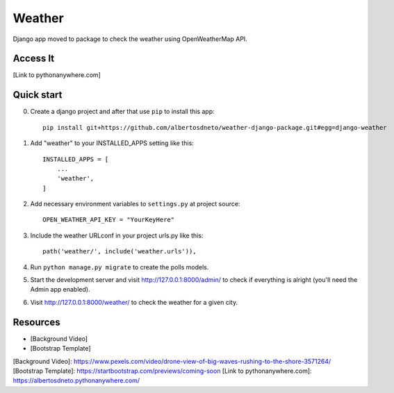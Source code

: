 =====
Weather
=====

Django app moved to package to check the weather using OpenWeatherMap API.


Access It
-----------
[Link to pythonanywhere.com]


Quick start
-----------

0. Create a django project and after that use ``pip`` to install this app::

    pip install git+https://github.com/albertosdneto/weather-django-package.git#egg=django-weather


1. Add "weather" to your INSTALLED_APPS setting like this::

    INSTALLED_APPS = [
        ...
        'weather',
    ]


2. Add necessary environment variables to ``settings.py`` at project source::

    OPEN_WEATHER_API_KEY = "YourKeyHere"

3. Include the weather URLconf in your project urls.py like this::

    path('weather/', include('weather.urls')),

4. Run ``python manage.py migrate`` to create the polls models.

5. Start the development server and visit http://127.0.0.1:8000/admin/
   to check if everything is alright (you'll need the Admin app enabled).

6. Visit http://127.0.0.1:8000/weather/ to check the weather for a given city.


Resources
-----------

- [Background Video]
- [Bootstrap Template]


[Background Video]: https://www.pexels.com/video/drone-view-of-big-waves-rushing-to-the-shore-3571264/
[Bootstrap Template]: https://startbootstrap.com/previews/coming-soon
[Link to pythonanywhere.com]: https://albertosdneto.pythonanywhere.com/